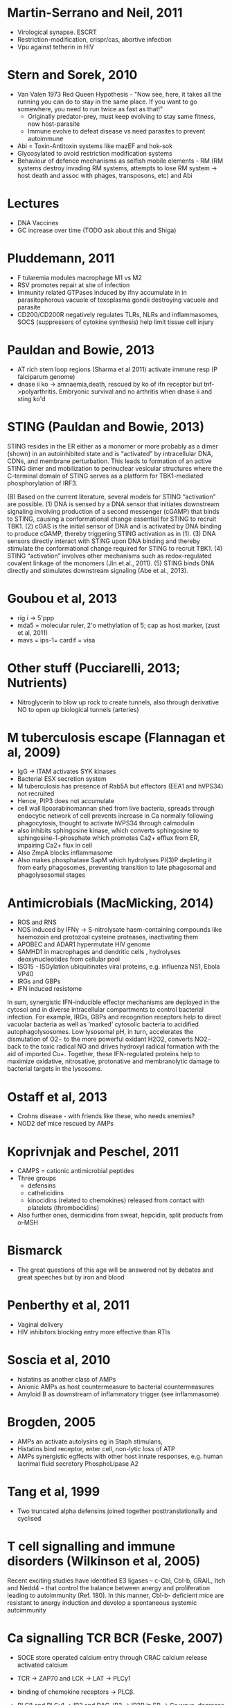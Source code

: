 * Martin-Serrano and Neil, 2011
- Virological synapse. ESCRT
- Restriction-modification, crispr/cas, abortive infection
- Vpu against tetherin in HIV

* Stern and Sorek, 2010
- Van Valen 1973 Red Queen Hypothesis - "Now see, here, it takes all the running you can do to stay in the same place. If you want to go somewhere, you need to run twice as fast as that!"
   + Originally predator-prey, must keep evolving to stay same fitness, now host-parasite
 - Immune evolve to defeat disease vs need parasites to prevent autoimmune
- Abi = Toxin-Antitoxin systems like mazEF and hok-sok
- Glycosylated to avoid restriction modification systems
- Behaviour of defence mechanisms as selfish mobile elements - RM (RM systems destroy invading RM systems, attempts to lose RM system -> host death and assoc with phages, transposons, etc) and Abi

* Lectures
- DNA Vaccines
- GC increase over time (TODO ask about this and Shiga)

* Pluddemann, 2011
- F tularemia modules macrophage M1 vs M2
- RSV promotes repair at site of infection
- Immunity related GTPases induced by ifn\gamma accumulate in in parasitophorous vacuole of toxoplasma gondii destroying vacuole and parasite
- CD200/CD200R negatively regulates TLRs, NLRs and inflammasomes, SOCS (suppressors of cytokine synthesis) help limit tissue cell injury

* Pauldan and Bowie, 2013
- AT rich stem loop regions (Sharma et al 2011) activate immune resp (P falciparum genome)
- dnase ii ko -> amnaemia,death, rescued by ko of ifn receptor but tnf->polyarthritis. Embryonic survival and no arthritis when dnase ii and sting ko'd

* STING (Pauldan and Bowie, 2013)
STING resides in the ER either as a monomer or more probably as a dimer (shown) in an autoinhibited state and is “activated” by intracellular DNA, CDNs, and membrane perturbation. This leads to formation of an active STING dimer and mobilization to perinuclear vesicular structures where the C-terminal domain of STING serves as a platform for TBK1-mediated phosphorylation of IRF3.

(B) Based on the current literature, several models for STING “activation” are possible. (1) DNA is sensed by a DNA sensor that initiates downstream signaling involving production of a second messenger (cGAMP) that binds to STING, causing a conformational change essential for STING to recruit TBK1. (2) cGAS is the initial sensor of DNA and is activated by DNA binding to produce cGAMP, thereby triggering STING activation as in (1). (3) DNA sensors directly interact with STING upon DNA binding and thereby stimulate the conformational change required for STING to recruit TBK1. (4) STING “activation” involves other mechanisms such as redox-regulated covalent linkage of the monomers (Jin et al., 2011). (5) STING binds DNA directly and stimulates downstream signaling (Abe et al., 2013).

* Goubou et al, 2013
- rig i -> 5'ppp
- mda5 = molecular ruler, 2'o methylation of 5; cap as host marker,  (zust et al, 2011)
- mavs = ips-1= cardif = visa

* Other stuff (Pucciarelli, 2013; Nutrients)
- Nitroglycerin to blow up rock to create tunnels, also through derivative NO to open up biological tunnels (arteries)

* M tuberculosis escape (Flannagan et al, 2009)
- IgG -> ITAM activates SYK kinases
- Bacterial ESX secretion system
- M tuberculosis has presence of Rab5A but effectors (EEA1 and hVPS34) not recruited
- Hence, PIP3 does not accumulate 
- cell wall lipoarabinomannan shed from live bacteria, spreads through endocytic network of cell prevents increase in Ca normally following phagocytosis, thought to activate hVPS34 through calmodulin 
- also inhibits sphingosine kinase, which converts sphingosine to sphingosine-1-phosphate which promotes Ca2+ efflux from ER, impairing Ca2+ flux in cell
- Also ZmpA blocks inflammasome
- Also makes phosphatase SapM which hydrolyses PI(3)P depleting it from early phagosomes, preventing transition to late phagosomal and phagolysosomal stages

* Antimicrobials (MacMicking, 2014)
- ROS and RNS
- NOS induced by IFN\gamma -> S-nitrolysate haem-containing compounds like haemozoin and protozoal cysteine proteases, inactivating them
- APOBEC and ADAR1 hypermutate HIV genome
- SAMHD1 in macrophages and dendritic cells , hydrolyses deoxynucleotides from cellular pool
- ISG15 - ISGylation ubiquitinates viral proteins, e.g. influenza NS1, Ebola VP40
- IRGs and GBPs
- IFN induced resistome

In sum, synergistic IFN-inducible effector mechanisms are deployed in the cytosol and in diverse intracellular compartments to control bacterial infection. For example, IRGs, GBPs and recognition receptors help to direct vacuolar bacteria as well as ‘marked’ cytosolic bacteria to acidified autophagolysosomes. Low lysosomal pH, in turn, accelerates the
dismutation of O2− to the more powerful oxidant H2O2, converts NO2− back to the toxic radical NO and drives hydroxyl radical formation with the aid of imported Cu+. Together, these IFN-regulated proteins help to maximize oxidative, nitrosative, protonative and membranolytic damage to bacterial targets in the lysosome.

* Ostaff et al, 2013
- Crohns disease - with friends like these, who needs enemies?
- NOD2 def mice rescued by AMPs

* Koprivnjak and Peschel, 2011
- CAMPS = cationic antimicrobial peptides
- Three groups
   + defensins
   + cathelicidins
   + kinocidins (related to chemokines) released from contact with platelets (thrombocidins)
- Also further ones, dermicidins from sweat, hepcidin, split products from \alpha-MSH

* Bismarck
- The great questions of this age will be answered not by debates and great speeches but by iron and blood

* Penberthy et al, 2011
- Vaginal delivery
- HIV inhibitors blocking entry more effective than RTIs

* Soscia et al, 2010
- histatins as another class of AMPs
- Anionic AMPs as host countermeasure to bacterial countermeasures
- Amyloid B as downstream of inflammatory trigger (see inflammasome)

* Brogden, 2005
- AMPs an activate autolysins eg in Staph stimulans, 
- Histatins bind receptor, enter cell, non-lytic loss of ATP
- AMPs synergistic egffects with other host innate responses, e.g. human lacrimal fluid secretory PhosphoLipase A2

* Tang et al, 1999
- Two truncated alpha defensins joined together posttranslationally and cyclised

* T cell signalling and immune disorders (Wilkinson et al, 2005)
Recent exciting
studies have identified E3 ligases – c-Cbl, Cbl-b,
GRAIL, Itch and Nedd4 – that control the balance
between anergy and proliferation leading to
autoimmunity (Ref. 180). In this manner, Cbl-b-
deficient mice are resistant to anergy induction
and develop a spontaneous systemic
autoimmunity



* Ca signalling TCR BCR (Feske, 2007)
- SOCE store operated calcium entry through CRAC calcium release activated calcium
- TCR -> ZAP70 and LCK -> LAT -> PLC\gamma1
- binding of chemokine receptors -> PLC\beta.
- PLC\beta and PLC\gamma1 -> IP3 and DAG. IP3 -> IP3R in ER -> Ca wave, decrease in ER Ca sensed by STIM1, activates CRAC.
- Ca2+-> calcineurin -> NFAT

- SOCE mutations -> SCID
- XLA - Btk involved in enhancing PLC\gamma2 (B cells) activation, required for sustained IP3 production
- CVID common variable immunodeficiency - hypogammaglobulinaemia but normal B cell numbers - due to defect in class switching
- Wiscott Adrich syndrome - WASP protein regulatory protein of F actin assembly, reduced Ca entry and so reduced NFAT


* Signalling TCRs BCRs (Brownlie and Zamoyska, 2013)
- Inside out signalling = signal from in cell to out eg icams expression
- Two different theories on TCR triggering

- Conformational change model :: Binding of peptideMHC alters conformation of TCR and activates signalling
- Lack of biophysical evidence on TCR structural changes
- Live unstimulated T cells have signature ITAM residues of CD3 buried in membrane, released upon activation
- Become available as substrates for LCK
- Local lipid environment transitional changes?
- Mechanosensing of torque from binding?

- Kinetic segregation model :: TCR signalling triggered because TCR partitioned into areas of lipid membrane rich in LCK and not CD45
- Segregation of molecules at immunological synapse, reasons unclear
- Van der Merwe et al - exclusion of CD45 because extracellular domain much bigger than TCR, hence pushed away
- But Transduce embryonic kidney cells with TCR machinery - concluded not due to molecular size but binding energy of TCR to peptide MHC complex generates exclusion force for transmembrane proteins with large or unligated extracellular domains

Classically, T cell signalling is described as going down
from the TCR, via LAT, to activate the transcription fac­
tors that are required for T cell proliferation and for the
differentiation of effector function.

It is now clear that signalling also branches sideways
via multiple adap­or domains and incorporates actin
polymerization and cytoskeletal rearrangements. Signals are propagated to
membrane-associated molecules, such as integrins, via
the recruitment of small GTPases to the plasma mem­
brane. In turn, integrin engagement influences the per­
sistence of microclusters containing signalling molecules
and, consequently, the extent of signal propagation. The
regulation of these signalling cascades sets the threshold
of activation of naive T cells so that they are not activated
by self-peptide–MHC complexes and respond only to for­
eign-peptide–MHC complexes. Effector T cells are more
sensitive to stimulation than naive T cells 79 and, therefore,
have an increased potential for self-reactivity and to cause
immune pathology. Negative regulators such as PTPN22
are upregulated in effector T cells to counteract this
increased sensitivity to activation and to maintain immune
tolerance. By contrast, T Reg cells actively suppress PTPN22
upregulation and are even more effective suppressor
cells when they lack PTPN22 expression entirely.

